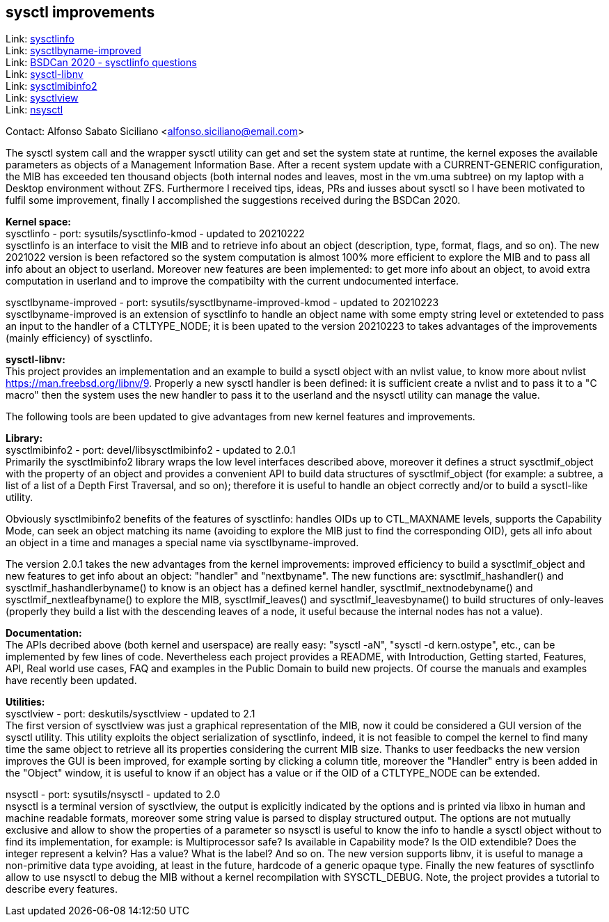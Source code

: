 == sysctl improvements

Link: https://gitlab.com/alfix/sysctlinfo[sysctlinfo] +
Link: https://gitlab.com/alfix/sysctlbyname-improved[sysctlbyname-improved] +
Link: https://git.io/Jm9x7[BSDCan 2020 - sysctlinfo questions] +
Link: https://gitlab.com/alfix/sysctl-libnv[sysctl-libnv] +
Link: https://gitlab.com/alfix/sysctlmibinfo2[sysctlmibinfo2] +
Link: https://gitlab.com/alfix/sysctlview[sysctlview] +
Link: https://gitlab.com/alfix/nsysctl[nsysctl]

Contact: Alfonso Sabato Siciliano <alfonso.siciliano@email.com>

The sysctl system call and the wrapper sysctl utility can get and set the
system state at runtime, the kernel exposes the available parameters as objects
of a Management Information Base.
After a recent system update with a CURRENT-GENERIC configuration, the MIB has
exceeded ten thousand objects (both internal nodes and leaves, most in the
vm.uma subtree) on my laptop with a Desktop environment without ZFS.
Furthermore I received tips, ideas, PRs and iusses about sysctl so I have been
motivated to fulfil some improvement, finally I accomplished the suggestions
received during the BSDCan 2020.

*Kernel space:* +
sysctlinfo - port: sysutils/sysctlinfo-kmod - updated to 20210222  +
sysctlinfo is an interface to visit the MIB and to retrieve info about an
object (description, type, format, flags, and so on).
The new 2021022 version is been refactored so the system computation is almost
100% more efficient to explore the MIB and to pass all info about an object
to userland. Moreover new features are been implemented: to get more info about
an object, to avoid extra computation in userland and to improve the
compatibilty with the current undocumented interface.

sysctlbyname-improved - port: sysutils/sysctlbyname-improved-kmod -
updated to 20210223  +
sysctlbyname-improved is an extension of sysctlinfo to handle an object name
with some empty string level or extetended to pass an input to the handler of a
CTLTYPE_NODE; it is been upated to the version 20210223 to takes advantages of
the improvements (mainly efficiency) of sysctlinfo.

*sysctl-libnv:* +
This project provides an implementation and an example to build a sysctl object
with an nvlist value, to know more about nvlist https://man.freebsd.org/libnv/9.
Properly a new sysctl handler is been defined: it is sufficient create a nvlist
and to pass it to a "C macro" then the system uses the new handler to pass it
to the userland and the nsysctl utility can manage the value.

The following tools are been updated to give advantages from new kernel features
and improvements.

*Library:* +
sysctlmibinfo2 - port: devel/libsysctlmibinfo2 - updated to 2.0.1 +
Primarily the sysctlmibinfo2 library wraps the low level interfaces described
above, moreover it defines a struct sysctlmif_object with the property of an
object and provides a convenient API to build data structures of
sysctlmif_object (for example: a subtree, a list of a list of a Depth First
Traversal, and so on); therefore it is useful to handle an object correctly
and/or to build a sysctl-like utility.

Obviously sysctlmibinfo2 benefits of the features of sysctlinfo: handles OIDs up
to CTL_MAXNAME levels, supports the Capability Mode, can seek an object matching
its name (avoiding to explore the MIB just to find the corresponding OID),
gets all info about an object in a time and manages a special name via
sysctlbyname-improved.

The version 2.0.1 takes the new advantages from the kernel improvements:
improved efficiency to build a sysctlmif_object and new features to get info
about an object: "handler" and "nextbyname".
The new functions are: sysctlmif_hashandler() and sysctlmif_hashandlerbyname()
to know is an object has a defined kernel handler, sysctlmif_nextnodebyname()
and sysctlmif_nextleafbyname() to explore the MIB, sysctlmif_leaves() and
sysctlmif_leavesbyname() to build structures of only-leaves (properly they build
a list with the descending leaves of a node, it useful because the internal
nodes has not a value).

*Documentation:* +
The APIs decribed above (both kernel and userspace) are really easy:
"sysctl -aN", "sysctl -d kern.ostype", etc., can be implemented by few lines of
code. Nevertheless each project provides a README, with Introduction, Getting
started, Features, API, Real world use cases, FAQ and examples in the Public
Domain to build new projects. Of course the manuals and examples have recently
been updated.

*Utilities:* +
sysctlview - port: deskutils/sysctlview - updated to 2.1 +
The first version of sysctlview was just a graphical representation of the MIB,
now it could be considered a GUI version of the sysctl utility.
This utility exploits the object serialization of sysctlinfo, indeed, it is not
feasible to compel the kernel to find many time the same object to retrieve all
its properties considering the current MIB size.
Thanks to user feedbacks the new version improves the GUI is been improved, for
example sorting by clicking a column title, moreover the "Handler" entry is been
added in the "Object" window, it is useful to know if an object has a value or
if the OID of a CTLTYPE_NODE can be extended.

nsysctl - port: sysutils/nsysctl - updated to 2.0 +
nsysctl is a terminal version of sysctlview, the output is explicitly indicated
by the options and is printed via libxo in human and machine readable formats,
moreover some string value is parsed to display structured output.
The options are not mutually exclusive and allow to show the properties of a
parameter so nsysctl is useful to know the info to handle a sysctl object
without to find its implementation, for example: is Multiprocessor safe?
Is available in Capability mode? Is the OID extendible? Does the integer
represent a kelvin? Has a value? What is the label? And so on.
The new version supports libnv, it is useful to manage a non-primitive data
type avoiding, at least in the future, hardcode of a generic opaque type.
Finally the new features of sysctlinfo allow to use nsysctl to debug the MIB
without a kernel recompilation with SYSCTL_DEBUG.
Note, the project provides a tutorial to describe every features.
